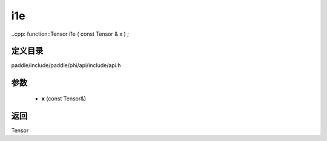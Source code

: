 .. _cn_api_paddle_experimental_i1e:

i1e
-------------------------------

..cpp: function::Tensor i1e ( const Tensor & x ) ;


定义目录
:::::::::::::::::::::
paddle/include/paddle/phi/api/include/api.h

参数
:::::::::::::::::::::
	- **x** (const Tensor&)

返回
:::::::::::::::::::::
Tensor

